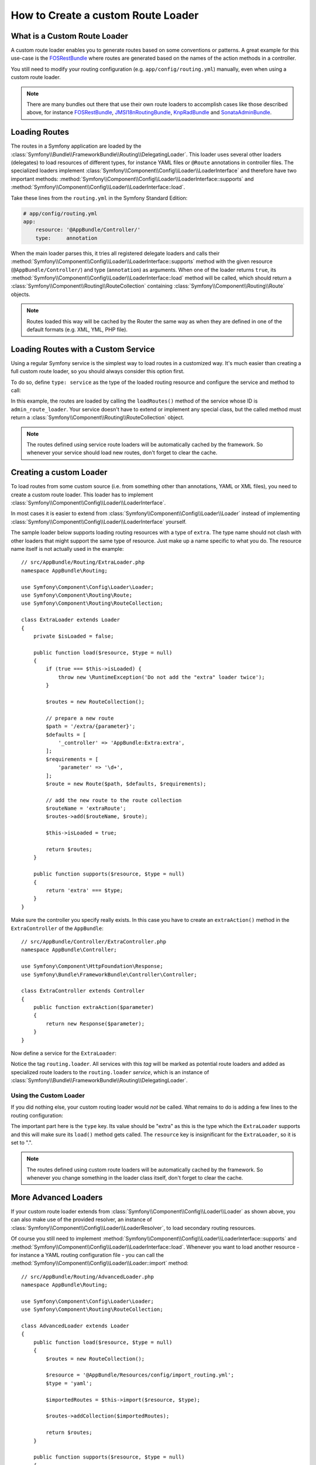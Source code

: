 .. index::
   single: Routing; Custom route loader

How to Create a custom Route Loader
===================================

What is a Custom Route Loader
-----------------------------

A custom route loader enables you to generate routes based on some
conventions or patterns. A great example for this use-case is the
`FOSRestBundle`_ where routes are generated based on the names of the
action methods in a controller.

You still need to modify your routing configuration (e.g.
``app/config/routing.yml``) manually, even when using a custom route
loader.

.. note::

    There are many bundles out there that use their own route loaders to
    accomplish cases like those described above, for instance
    `FOSRestBundle`_, `JMSI18nRoutingBundle`_, `KnpRadBundle`_ and
    `SonataAdminBundle`_.

Loading Routes
--------------

The routes in a Symfony application are loaded by the
:class:`Symfony\\Bundle\\FrameworkBundle\\Routing\\DelegatingLoader`.
This loader uses several other loaders (delegates) to load resources of
different types, for instance YAML files or ``@Route`` annotations in controller
files. The specialized loaders implement
:class:`Symfony\\Component\\Config\\Loader\\LoaderInterface`
and therefore have two important methods:
:method:`Symfony\\Component\\Config\\Loader\\LoaderInterface::supports`
and :method:`Symfony\\Component\\Config\\Loader\\LoaderInterface::load`.

Take these lines from the ``routing.yml`` in the Symfony Standard Edition:

.. code-block:: yaml

    # app/config/routing.yml
    app:
        resource: '@AppBundle/Controller/'
        type:     annotation

When the main loader parses this, it tries all registered delegate loaders and calls
their :method:`Symfony\\Component\\Config\\Loader\\LoaderInterface::supports`
method with the given resource (``@AppBundle/Controller/``)
and type (``annotation``) as arguments. When one of the loader returns ``true``,
its :method:`Symfony\\Component\\Config\\Loader\\LoaderInterface::load` method
will be called, which should return a :class:`Symfony\\Component\\Routing\\RouteCollection`
containing :class:`Symfony\\Component\\Routing\\Route` objects.

.. note::

    Routes loaded this way will be cached by the Router the same way as
    when they are defined in one of the default formats (e.g. XML, YML,
    PHP file).

Loading Routes with a Custom Service
------------------------------------

Using a regular Symfony service is the simplest way to load routes in a
customized way. It's much easier than creating a full custom route loader, so
you should always consider this option first.

To do so, define ``type: service`` as the type of the loaded routing resource
and configure the service and method to call:

.. configuration-block::

    .. code-block:: yaml

        # app/config/routing.yml
        admin_routes:
            resource: 'admin_route_loader:loadRoutes'
            type: service

    .. code-block:: xml

        <!-- app/config/routing.xml -->
        <?xml version="1.0" encoding="UTF-8" ?>
        <routes xmlns="http://symfony.com/schema/routing"
            xmlns:xsi="http://www.w3.org/2001/XMLSchema-instance"
            xsi:schemaLocation="http://symfony.com/schema/routing
                https://symfony.com/schema/routing/routing-1.0.xsd">

            <import resource="admin_route_loader:loadRoutes" type="service"/>
        </routes>

    .. code-block:: php

        // app/config/routing.php
        use Symfony\Component\Routing\RouteCollection;

        $routes = new RouteCollection();
        $routes->addCollection(
            $loader->import("admin_route_loader:loadRoutes", "service")
        );

        return $routes;

In this example, the routes are loaded by calling the ``loadRoutes()`` method
of the service whose ID is ``admin_route_loader``. Your service doesn't have to
extend or implement any special class, but the called method must return a
:class:`Symfony\\Component\\Routing\\RouteCollection` object.

.. note::

    The routes defined using service route loaders will be automatically
    cached by the framework. So whenever your service should load new routes,
    don't forget to clear the cache.

Creating a custom Loader
------------------------

To load routes from some custom source (i.e. from something other than annotations,
YAML or XML files), you need to create a custom route loader. This loader
has to implement :class:`Symfony\\Component\\Config\\Loader\\LoaderInterface`.

In most cases it is easier to extend from
:class:`Symfony\\Component\\Config\\Loader\\Loader` instead of implementing
:class:`Symfony\\Component\\Config\\Loader\\LoaderInterface` yourself.

The sample loader below supports loading routing resources with a type of
``extra``. The type name should not clash with other loaders that might
support the same type of resource. Just make up a name specific to what
you do. The resource name itself is not actually used in the example::

    // src/AppBundle/Routing/ExtraLoader.php
    namespace AppBundle\Routing;

    use Symfony\Component\Config\Loader\Loader;
    use Symfony\Component\Routing\Route;
    use Symfony\Component\Routing\RouteCollection;

    class ExtraLoader extends Loader
    {
        private $isLoaded = false;

        public function load($resource, $type = null)
        {
            if (true === $this->isLoaded) {
                throw new \RuntimeException('Do not add the "extra" loader twice');
            }

            $routes = new RouteCollection();

            // prepare a new route
            $path = '/extra/{parameter}';
            $defaults = [
                '_controller' => 'AppBundle:Extra:extra',
            ];
            $requirements = [
                'parameter' => '\d+',
            ];
            $route = new Route($path, $defaults, $requirements);

            // add the new route to the route collection
            $routeName = 'extraRoute';
            $routes->add($routeName, $route);

            $this->isLoaded = true;

            return $routes;
        }

        public function supports($resource, $type = null)
        {
            return 'extra' === $type;
        }
    }

Make sure the controller you specify really exists. In this case you
have to create an ``extraAction()`` method in the ``ExtraController``
of the ``AppBundle``::

    // src/AppBundle/Controller/ExtraController.php
    namespace AppBundle\Controller;

    use Symfony\Component\HttpFoundation\Response;
    use Symfony\Bundle\FrameworkBundle\Controller\Controller;

    class ExtraController extends Controller
    {
        public function extraAction($parameter)
        {
            return new Response($parameter);
        }
    }

Now define a service for the ``ExtraLoader``:

.. configuration-block::

    .. code-block:: yaml

        # app/config/services.yml
        services:
            # ...

            AppBundle\Routing\ExtraLoader:
                tags: [routing.loader]

    .. code-block:: xml

        <?xml version="1.0" ?>
        <container xmlns="http://symfony.com/schema/dic/services"
            xmlns:xsi="http://www.w3.org/2001/XMLSchema-instance"
            xsi:schemaLocation="http://symfony.com/schema/dic/services
                https://symfony.com/schema/dic/services/services-1.0.xsd">

            <services>
                <!-- ... -->

                <service id="AppBundle\Routing\ExtraLoader">
                    <tag name="routing.loader"/>
                </service>
            </services>
        </container>

    .. code-block:: php

        use AppBundle\Routing\ExtraLoader;

        $container->autowire(ExtraLoader::class)
            ->addTag('routing.loader')
        ;

Notice the tag ``routing.loader``. All services with this *tag* will be marked
as potential route loaders and added as specialized route loaders to the
``routing.loader`` *service*, which is an instance of
:class:`Symfony\\Bundle\\FrameworkBundle\\Routing\\DelegatingLoader`.

Using the Custom Loader
~~~~~~~~~~~~~~~~~~~~~~~

If you did nothing else, your custom routing loader would *not* be called.
What remains to do is adding a few lines to the routing configuration:

.. configuration-block::

    .. code-block:: yaml

        # app/config/routing.yml
        app_extra:
            resource: .
            type: extra

    .. code-block:: xml

        <?xml version="1.0" encoding="UTF-8" ?>
        <routes xmlns="http://symfony.com/schema/routing"
            xmlns:xsi="http://www.w3.org/2001/XMLSchema-instance"
            xsi:schemaLocation="http://symfony.com/schema/routing
                https://symfony.com/schema/routing/routing-1.0.xsd">

            <import resource="." type="extra"/>
        </routes>

    .. code-block:: php

        // app/config/routing.php
        use Symfony\Component\Routing\RouteCollection;

        $routes = new RouteCollection();
        $routes->addCollection($loader->import('.', 'extra'));

        return $routes;

The important part here is the ``type`` key. Its value should be "extra" as
this is the type which the ``ExtraLoader`` supports and this will make sure
its ``load()`` method gets called. The ``resource`` key is insignificant
for the ``ExtraLoader``, so it is set to ".".

.. note::

    The routes defined using custom route loaders will be automatically
    cached by the framework. So whenever you change something in the loader
    class itself, don't forget to clear the cache.

More Advanced Loaders
---------------------

If your custom route loader extends from
:class:`Symfony\\Component\\Config\\Loader\\Loader` as shown above, you
can also make use of the provided resolver, an instance of
:class:`Symfony\\Component\\Config\\Loader\\LoaderResolver`, to load secondary
routing resources.

Of course you still need to implement
:method:`Symfony\\Component\\Config\\Loader\\LoaderInterface::supports`
and :method:`Symfony\\Component\\Config\\Loader\\LoaderInterface::load`.
Whenever you want to load another resource - for instance a YAML routing
configuration file - you can call the
:method:`Symfony\\Component\\Config\\Loader\\Loader::import` method::

    // src/AppBundle/Routing/AdvancedLoader.php
    namespace AppBundle\Routing;

    use Symfony\Component\Config\Loader\Loader;
    use Symfony\Component\Routing\RouteCollection;

    class AdvancedLoader extends Loader
    {
        public function load($resource, $type = null)
        {
            $routes = new RouteCollection();

            $resource = '@AppBundle/Resources/config/import_routing.yml';
            $type = 'yaml';

            $importedRoutes = $this->import($resource, $type);

            $routes->addCollection($importedRoutes);

            return $routes;
        }

        public function supports($resource, $type = null)
        {
            return 'advanced_extra' === $type;
        }
    }

.. note::

    The resource name and type of the imported routing configuration can
    be anything that would normally be supported by the routing configuration
    loader (YAML, XML, PHP, annotation, etc.).

.. note::

    For more advanced uses, check out the `ChainRouter`_ provided by the Symfony
    CMF project. This router allows applications to use two or more routers
    combined, for example to keep using the default Symfony routing system when
    writing a custom router.

.. _`FOSRestBundle`: https://github.com/FriendsOfSymfony/FOSRestBundle
.. _`JMSI18nRoutingBundle`: https://github.com/schmittjoh/JMSI18nRoutingBundle
.. _`KnpRadBundle`: https://github.com/KnpLabs/KnpRadBundle
.. _`SonataAdminBundle`: https://github.com/sonata-project/SonataAdminBundle
.. _`ChainRouter`: https://symfony.com/doc/current/cmf/components/routing/chain.html

.. ready: no
.. revision: 0f1f2ea715cc2d8ea98bd5906dcd364eca90d9bc